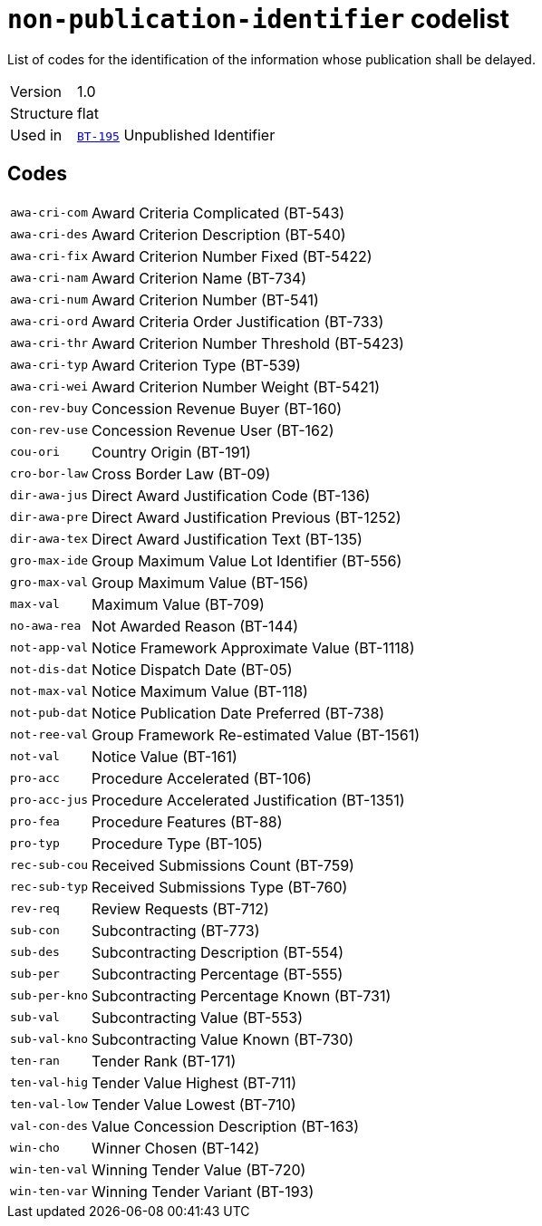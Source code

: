 = `non-publication-identifier` codelist
:navtitle: Codelists

List of codes for the identification of the information whose publication shall be delayed.
[horizontal]
Version:: 1.0
Structure:: flat
Used in:: xref:business-terms/BT-195.adoc[`BT-195`] Unpublished Identifier

== Codes
[horizontal]
  `awa-cri-com`::: Award Criteria Complicated (BT-543)
  `awa-cri-des`::: Award Criterion Description (BT-540)
  `awa-cri-fix`::: Award Criterion Number Fixed (BT-5422)
  `awa-cri-nam`::: Award Criterion Name (BT-734)
  `awa-cri-num`::: Award Criterion Number (BT-541)
  `awa-cri-ord`::: Award Criteria Order Justification (BT-733)
  `awa-cri-thr`::: Award Criterion Number Threshold (BT-5423)
  `awa-cri-typ`::: Award Criterion Type (BT-539)
  `awa-cri-wei`::: Award Criterion Number Weight (BT-5421)
  `con-rev-buy`::: Concession Revenue Buyer (BT-160)
  `con-rev-use`::: Concession Revenue User (BT-162)
  `cou-ori`::: Country Origin (BT-191)
  `cro-bor-law`::: Cross Border Law (BT-09)
  `dir-awa-jus`::: Direct Award Justification Code (BT-136)
  `dir-awa-pre`::: Direct Award Justification Previous (BT-1252)
  `dir-awa-tex`::: Direct Award Justification Text (BT-135)
  `gro-max-ide`::: Group Maximum Value Lot Identifier (BT-556)
  `gro-max-val`::: Group Maximum Value (BT-156)
  `max-val`::: Maximum Value (BT-709)
  `no-awa-rea`::: Not Awarded Reason (BT-144)
  `not-app-val`::: Notice Framework Approximate Value (BT-1118)
  `not-dis-dat`::: Notice Dispatch Date (BT-05)
  `not-max-val`::: Notice Maximum Value (BT-118)
  `not-pub-dat`::: Notice Publication Date Preferred (BT-738)
  `not-ree-val`::: Group Framework Re-estimated Value (BT-1561)
  `not-val`::: Notice Value (BT-161)
  `pro-acc`::: Procedure Accelerated (BT-106)
  `pro-acc-jus`::: Procedure Accelerated Justification (BT-1351)
  `pro-fea`::: Procedure Features (BT-88)
  `pro-typ`::: Procedure Type (BT-105)
  `rec-sub-cou`::: Received Submissions Count (BT-759)
  `rec-sub-typ`::: Received Submissions Type (BT-760)
  `rev-req`::: Review Requests (BT-712)
  `sub-con`::: Subcontracting (BT-773)
  `sub-des`::: Subcontracting Description (BT-554)
  `sub-per`::: Subcontracting Percentage (BT-555)
  `sub-per-kno`::: Subcontracting Percentage Known (BT-731)
  `sub-val`::: Subcontracting Value (BT-553)
  `sub-val-kno`::: Subcontracting Value Known (BT-730)
  `ten-ran`::: Tender Rank (BT-171)
  `ten-val-hig`::: Tender Value Highest (BT-711)
  `ten-val-low`::: Tender Value Lowest (BT-710)
  `val-con-des`::: Value Concession Description (BT-163)
  `win-cho`::: Winner Chosen (BT-142)
  `win-ten-val`::: Winning Tender Value (BT-720)
  `win-ten-var`::: Winning Tender Variant (BT-193)
